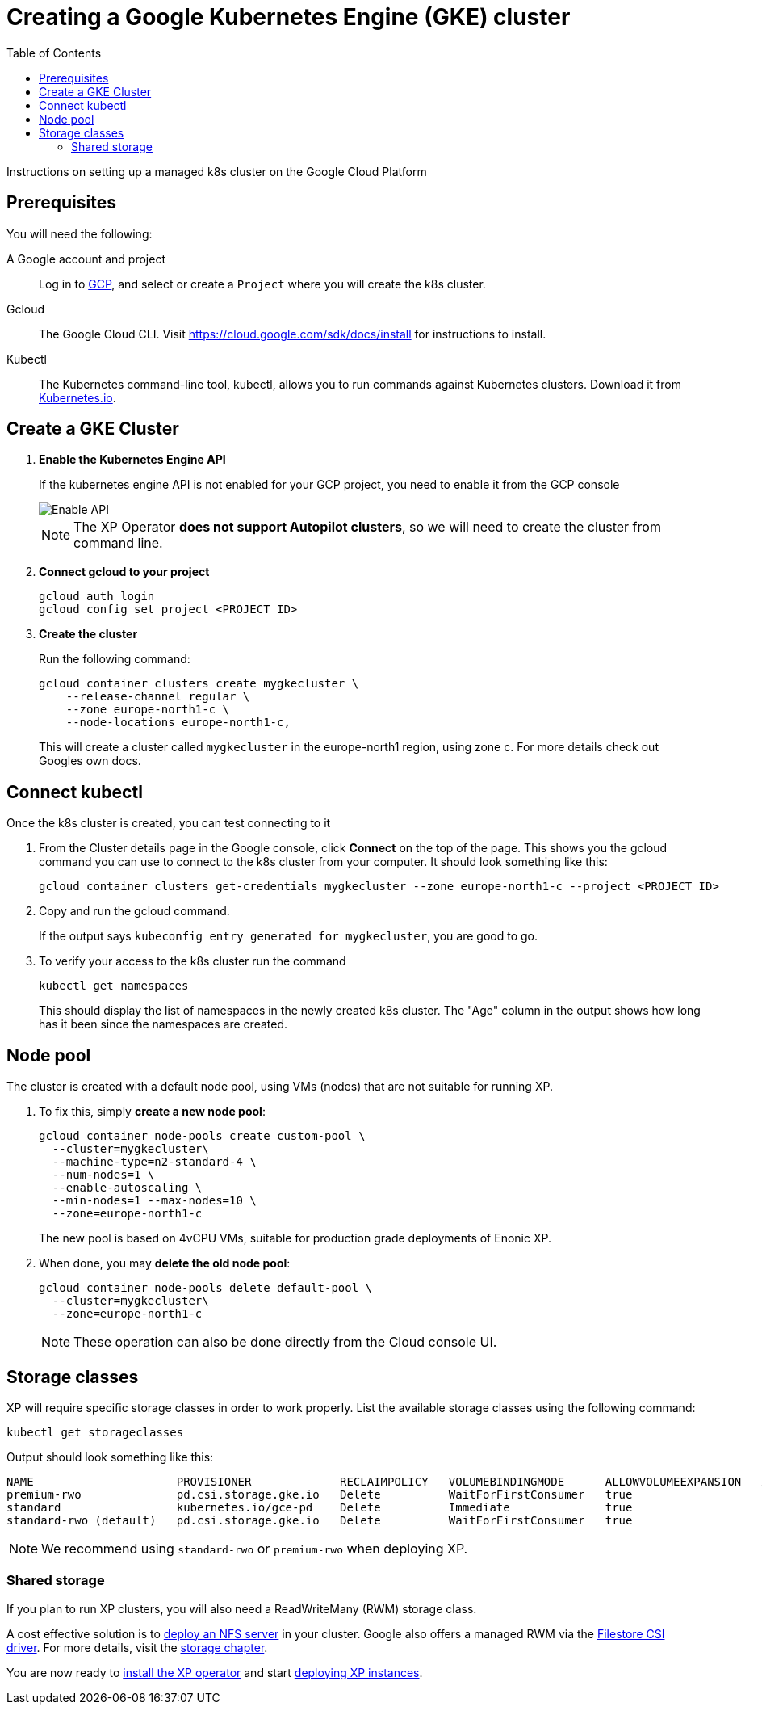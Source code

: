 = Creating a Google Kubernetes Engine (GKE) cluster
:toc: right
:imagesdir: images
:experimental:

Instructions on setting up a managed k8s cluster on the Google Cloud Platform

== Prerequisites

You will need the following:

A Google account and project:: Log in to https://cloud.google.com[GCP], and select or create a `Project` where you will create the k8s cluster. 

Gcloud:: The Google Cloud CLI. Visit https://cloud.google.com/sdk/docs/install for instructions to install.

Kubectl:: The Kubernetes command-line tool, kubectl, allows you to run commands against Kubernetes clusters. Download it from https://kubernetes.io/docs/tasks/tools/install-kubectl/[Kubernetes.io].


== Create a GKE Cluster

. *Enable the Kubernetes Engine API*
+
If the kubernetes engine API is not enabled for your GCP project, you need to enable it from the GCP console
+
image::../images/gkeEnablek8sapi.png[Enable API]
+
NOTE: The XP Operator *does not support Autopilot clusters*, so we will need to create the cluster from command line.
+
. *Connect gcloud to your project*
+
    gcloud auth login
    gcloud config set project <PROJECT_ID>

. *Create the cluster*
+
Run the following command:
+
[source,terminal]
----
gcloud container clusters create mygkecluster \
    --release-channel regular \
    --zone europe-north1-c \
    --node-locations europe-north1-c,
----
+
This will create a cluster called `mygkecluster` in the europe-north1 region, using zone c. For more details check out Googles own docs.


== Connect kubectl

Once the k8s cluster is created, you can test connecting to it

. From the Cluster details page in the Google console, click btn:[Connect] on the top of the page. This shows you the gcloud command you can use to connect to the k8s cluster from your computer. It should look something like this:
+
    gcloud container clusters get-credentials mygkecluster --zone europe-north1-c --project <PROJECT_ID>
+
. Copy and run the gcloud command.
+
If the output says `kubeconfig entry generated for mygkecluster`, you are good to go. 
+
. To verify your access to the k8s cluster run the command
+
[source,terminal]
----
kubectl get namespaces
----
+
This should display the list of namespaces in the newly created k8s cluster. The "Age" column in the output shows how long has it been since the namespaces are created. 


== Node pool

The cluster is created with a default node pool, using VMs (nodes) that are not suitable for running XP.

. To fix this, simply *create a new node pool*:
+
[source,terminal]
----
gcloud container node-pools create custom-pool \
  --cluster=mygkecluster\
  --machine-type=n2-standard-4 \
  --num-nodes=1 \
  --enable-autoscaling \
  --min-nodes=1 --max-nodes=10 \
  --zone=europe-north1-c
----
+
The new pool is based on 4vCPU VMs, suitable for production grade deployments of Enonic XP.
+
. When done, you may *delete the old node pool*:
+
[source,terminal]
----
gcloud container node-pools delete default-pool \
  --cluster=mygkecluster\
  --zone=europe-north1-c
----
+
NOTE: These operation can also be done directly from the Cloud console UI.



== Storage classes

XP will require specific storage classes in order to work properly. List the available storage classes using the following command:

[source,terminal]
----
kubectl get storageclasses
----

Output should look something like this:

[source,terminal]
----
NAME                     PROVISIONER             RECLAIMPOLICY   VOLUMEBINDINGMODE      ALLOWVOLUMEEXPANSION   AGE
premium-rwo              pd.csi.storage.gke.io   Delete          WaitForFirstConsumer   true                   89m
standard                 kubernetes.io/gce-pd    Delete          Immediate              true                   89m
standard-rwo (default)   pd.csi.storage.gke.io   Delete          WaitForFirstConsumer   true                   89m
----

NOTE: We recommend using `standard-rwo` or `premium-rwo` when deploying XP.

=== Shared storage

If you plan to run XP clusters, you will also need a ReadWriteMany (RWM) storage class. 

A cost effective solution is to <<nfs#, deploy an NFS server>> in your cluster. Google also offers a managed RWM via the https://cloud.google.com/kubernetes-engine/docs/how-to/persistent-volumes/filestore-csi-driver[Filestore CSI driver]. For more details, visit the <<storage#, storage chapter>>.


You are now ready to <<install#, install the XP operator>> and start <<usage#, deploying XP instances>>.

